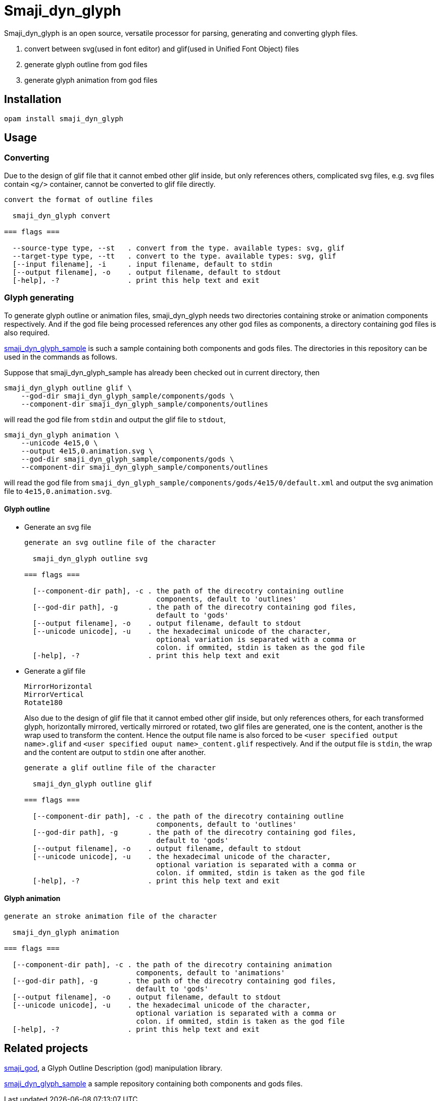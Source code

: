 = Smaji_dyn_glyph

Smaji_dyn_glyph is an open source, versatile processor for parsing, generating and converting glyph files.

1. convert between svg(used in font editor) and glif(used in Unified Font Object) files
2. generate glyph outline from god files
3. generate glyph animation from god files

== Installation

[source,]
opam install smaji_dyn_glyph

== Usage

=== Converting

Due to the design of glif file that it cannot embed other glif inside, but only references others, complicated svg files, e.g. svg files contain `<g/>` container, cannot be converted to glif file directly.

[source,]
----
convert the format of outline files

  smaji_dyn_glyph convert 

=== flags ===

  --source-type type, --st   . convert from the type. available types: svg, glif
  --target-type type, --tt   . convert to the type. available types: svg, glif
  [--input filename], -i     . input filename, default to stdin
  [--output filename], -o    . output filename, default to stdout
  [-help], -?                . print this help text and exit
----

=== Glyph generating

To generate glyph outline or animation files, smaji_dyn_glyph needs two directories containing stroke or animation components respectively. And if the god file being processed references any other god files as components, a directory containing god files is also required.

https://github.com/smaji-org/smaji_dyn_glyph_sample[smaji_dyn_glyph_sample] is such a sample containing both components and gods files. The directories in this repository can be used in the commands as follows.

Suppose that smaji_dyn_glyph_sample has already been checked out in current directory, then

[source,]
smaji_dyn_glyph outline glif \
    --god-dir smaji_dyn_glyph_sample/components/gods \
    --component-dir smaji_dyn_glyph_sample/components/outlines

will read the god file from `stdin` and output the glif file to `stdout`,

[source,]
smaji_dyn_glyph animation \
    --unicode 4e15,0 \
    --output 4e15,0.animation.svg \
    --god-dir smaji_dyn_glyph_sample/components/gods \
    --component-dir smaji_dyn_glyph_sample/components/outlines

will read the god file from `smaji_dyn_glyph_sample/components/gods/4e15/0/default.xml` and output the svg animation file to `4e15,0.animation.svg`.

==== Glyph outline

* Generate an svg file
+
--
[source,]
----
generate an svg outline file of the character

  smaji_dyn_glyph outline svg 

=== flags ===

  [--component-dir path], -c . the path of the direcotry containing outline
                               components, default to 'outlines'
  [--god-dir path], -g       . the path of the direcotry containing god files,
                               default to 'gods'
  [--output filename], -o    . output filename, default to stdout
  [--unicode unicode], -u    . the hexadecimal unicode of the character,
                               optional variation is separated with a comma or
                               colon. if ommited, stdin is taken as the god file
  [-help], -?                . print this help text and exit
----
--
+


* Generate a glif file
+
--

      MirrorHorizontal
      MirrorVertical
      Rotate180

Also due to the design of glif file that it cannot embed other glif inside, but only references others, for each transformed glyph, horizontally mirrored, vertically mirrored or rotated, two glif files are generated, one is the content, another is the wrap used to transform the content. Hence the output file name is also forced to be `<user specified output name>.glif` and `<user specified ouput name>_content.glif` respectively. And if the output file is `stdin`, the wrap and the content are output to `stdin` one after another.

[source,]
----
generate a glif outline file of the character

  smaji_dyn_glyph outline glif 

=== flags ===

  [--component-dir path], -c . the path of the direcotry containing outline
                               components, default to 'outlines'
  [--god-dir path], -g       . the path of the direcotry containing god files,
                               default to 'gods'
  [--output filename], -o    . output filename, default to stdout
  [--unicode unicode], -u    . the hexadecimal unicode of the character,
                               optional variation is separated with a comma or
                               colon. if ommited, stdin is taken as the god file
  [-help], -?                . print this help text and exit
----
--
+


==== Glyph animation

[source,]
----
generate an stroke animation file of the character

  smaji_dyn_glyph animation 

=== flags ===

  [--component-dir path], -c . the path of the direcotry containing animation
                               components, default to 'animations'
  [--god-dir path], -g       . the path of the direcotry containing god files,
                               default to 'gods'
  [--output filename], -o    . output filename, default to stdout
  [--unicode unicode], -u    . the hexadecimal unicode of the character,
                               optional variation is separated with a comma or
                               colon. if ommited, stdin is taken as the god file
  [-help], -?                . print this help text and exit
----

== Related projects

https://github.com/smaji-org/smaji_god[smaji_god], a Glyph Outline Description (god) manipulation library.

https://github.com/smaji-org/smaji_dyn_glyph_sample[smaji_dyn_glyph_sample] a sample repository containing both components and gods files.

